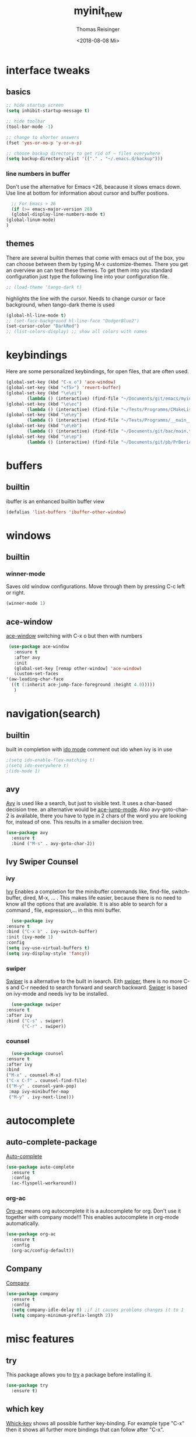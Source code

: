 #+STARTUP: overview
#+TITLE: myinit_new
#+AUTHOR: Thomas Reisinger
#+DATE: <2018-08-08 Mi>

* interface tweaks
** basics
   #+BEGIN_SRC emacs-lisp
     ;; hide startup screen
     (setq inhibit-startup-message t)

     ;; hide toolbar
     (tool-bar-mode -1)

     ;; change to shorter answers
     (fset 'yes-or-no-p 'y-or-n-p)

     ;; choose backup directory to get rid of ~ files everywhere
     (setq backup-directory-alist '(("." . "~/.emacs.d/backup")))
   #+END_SRC
*** line numbers in buffer
    Don't use the alternative for Emacs <26, beacause it slows emacs
    down. Use line at bottom for information about cursor and buffer
    postions.
    #+BEGIN_SRC emacs-lisp
      ;; For Emacs > 26
      (if (>= emacs-major-version 26)
	  (global-display-line-numbers-mode t)
	(global-linum-mode)
	)
    #+END_SRC
** themes
   There are several builtin themes that come with emacs out of the
   box, you can choose between them by typing M-x
   customize-themes. There you get an overview an can test these
   themes.  To get them into you standard configuration just type the
   following line into your configuration file.
   #+BEGIN_SRC emacs-lisp
     ;; (load-theme 'tango-dark t)
   #+END_SRC

   highlights the line with the cursor. Needs to change cursor or face
   background, when tango-dark theme is used
   #+BEGIN_SRC emacs-lisp
    (global-hl-line-mode t)
    ;; (set-face-background hl-line-face "DodgerBlue2")
    (set-cursor-color "DarkRed")
    ;; (list-colors-display) ;; show all colors with names
   #+END_SRC
* keybindings
  Here are some personalized keybindings, for open files, that are
  often used.
  #+BEGIN_SRC emacs-lisp
    (global-set-key (kbd "C-x o") 'ace-window)
    (global-set-key (kbd "<f5>") 'revert-buffer)
    (global-set-key (kbd "\e\ei")
		    (lambda () (interactive) (find-file "~/Documents/git/emacs/myinit_new.org")))
    (global-set-key (kbd "\e\ec")
			(lambda () (interactive) (find-file "~/Tests/Programms/CMakeLists.txt")))
    (global-set-key (kbd "\e\ey")
			(lambda () (interactive) (find-file "~/Tests/Programms/__main__.py")))
    (global-set-key (kbd "\e\eb")
		    (lambda () (interactive) (find-file "~/Documents/git/bac/main.tex")))
    (global-set-key (kbd "\e\ep")
		    (lambda () (interactive) (find-file "~/Documents/git/pb/PrBericht__HSD_v1.tex")))
  #+END_SRC
* buffers
** builtin
   ibuffer is an enhanced builtin buffer view
   #+BEGIN_SRC emacs-lisp
     (defalias 'list-buffers 'ibuffer-other-window)
   #+END_SRC
* windows
** builtin
*** winner-mode
    Saves old window configurations. Move through them by pressing
    C-c left or right.
    #+BEGIN_SRC emacs-lisp
      (winner-mode 1)
    #+END_SRC
** ace-window
   [[https://github.com/abo-abo/ace-window][ace-window]] switching with C-x o but then with numbers
   #+BEGIN_SRC emacs-lisp
     (use-package ace-window
       :ensure t
       :after avy
       :init
       (global-set-key [remap other-window] 'ace-window)
       (custom-set-faces
	'(aw-leading-char-face
	  ((t (:inherit ace-jump-face-foreground :height 4.0)))))
       )
   #+END_SRC
* navigation(search)
** builtin
   built in completion with [[https://www.masteringemacs.org/article/introduction-to-ido-mode][ido mode]] comment out ido when ivy is in
   use
   #+BEGIN_SRC emacs-lisp
     ;(setq ido-enable-flex-matching t)
     ;(setq ido-everywhere t)
     ;(ido-mode 1)
   #+END_SRC
** avy
   [[https://github.com/abo-abo/avy][Avy]] is used like a search, but just to visible text. It uses a
   char-based decision tree.  an alternative would be [[https://github.com/winterTTr/ace-jump-mode][ace-jump-mode]].
   Also avy-goto-char-2 is available, there you have to type in 2
   chars of the word you are looking for, instead of one. This results
   in a smaller decision tree.
   #+BEGIN_SRC emacs-lisp
     (use-package avy
       :ensure t
       :bind ("M-s" . avy-goto-char-2))
   #+END_SRC
** Ivy Swiper Counsel
*** ivy
    [[https://github.com/abo-abo/swiper][Ivy]]
    Enables a completion for the minibuffer commands like, find-file,
    switch-buffer, dired, M-x, ... . This makes life easier, because
    there is no need to know all the options that are available. It is
    also able to search for a command , file, expression,... in this
    mini buffer.
    #+BEGIN_SRC emacs-lisp
      (use-package ivy
	:ensure t
	:bind ("C-x b" . ivy-switch-buffer)
	:init (ivy-mode 1)
	:config
	(setq ivy-use-virtual-buffers t)
	(setq ivy-display-style 'fancy))
    #+END_SRC
*** swiper
    [[https://github.com/abo-abo/swiper][Swiper]] is a alternative to the built in isearch. Eith [[https://github.com/abo-abo/swiper][swiper]],
    there is no more C-s and C-r needed to search forward and search
    backward. [[https://github.com/abo-abo/swiper][Swiper]] is based on ivy-mode and needs ivy to be
    installed.
    #+BEGIN_SRC emacs-lisp
      (use-package swiper
	:ensure t
	:after ivy
	:bind ("C-s" . swiper)
	      ("C-r" . swiper))
    #+END_SRC
*** counsel
    #+BEGIN_SRC emacs-lisp
      (use-package counsel
	:ensure t
	:after ivy
	:bind
	("M-x" . counsel-M-x)
	("C-x C-f" . counsel-find-file)
	(("M-y" . counsel-yank-pop)
	 :map ivy-minibuffer-map
	 ("M-y" . ivy-next-line)))
    #+END_SRC
* autocomplete
** auto-complete-package
   [[https://github.com/auto-complete/auto-complete][Auto-complete]]
   #+BEGIN_SRC emacs-lisp
     (use-package auto-complete
       :ensure t
       :config
       (ac-flyspell-workaround))
   #+END_SRC
*** org-ac
    [[https://github.com/aki2o/org-ac][Org-ac]] means org autocomplete it is a autocomplete for org. Don't
    use it together with company mode!!! This enables autocomplete in
    org-mode automatically.
    #+BEGIN_SRC emacs-lisp
     (use-package org-ac
       :ensure t
       :config
       (org-ac/config-default))
    #+END_SRC
** Company
   [[https://github.com/company-mode/company-mode][Company]]
   #+BEGIN_SRC emacs-lisp
     (use-package company
       :ensure t
       :config
       (setq company-idle-delay 0) ;if it causes problems changes it to 1
       (setq company-minimum-prefix-length 2))
   #+END_SRC
* misc features
** try
   This package allows you to [[https://github.com/larstvei/Try][try]] a package before installing it.
   #+BEGIN_SRC emacs-lisp
     (use-package try
       :ensure t)
   #+END_SRC
** which key
   [[https://github.com/justbur/emacs-which-key][Whick-key]] shows all possible further key-binding. For example type
   "C-x" then it shows all further more bindings that can follow after
   "C-x".
   #+BEGIN_SRC emacs-lisp
     (use-package which-key
       :ensure t
       :custom (which-key-idle-delay 1.0 "time delay for which-key to pop up")
       :config
       (which-key-mode))
   #+END_SRC
** hungry-delete
   [[https://github.com/nflath/hungry-delete][Hungry-delete]] deletes all whitespaces with one delete.
   #+BEGIN_SRC emacs-lisp
     (use-package hungry-delete
       :ensure t
       :config
       (global-hungry-delete-mode))
   #+END_SRC
** Expand Region
   [[https://github.com/magnars/expand-region.el][Expand-region]] expands the marked region in semantic
   increments. Control it with +, - and 0.
   #+BEGIN_SRC emacs-lisp
     (use-package expand-region
       :ensure t
       :config
       (global-set-key (kbd "C-+") 'er/expand-region))
   #+END_SRC
** multiple cursors
   [[https://github.com/magnars/multiple-cursors.el][multiple-cursors]]
   #+BEGIN_SRC emacs-lisp
     (use-package multiple-cursors
       :ensure t
       :config
       (global-set-key (kbd "C->") 'mc/mark-next-like-this)
       (global-set-key (kbd "C-<") 'mc/mark-previous-like-this)
       (global-set-key (kbd "C-M-<") 'mc/mark-all-like-this)
       (define-key mc/keymap (kbd "<return>") nil))
   #+END_SRC
** Flyspell
   function for [[https://www.emacswiki.org/emacs/FlySpell][flyspell]] to change language (german and english)
   #+BEGIN_SRC emacs-lisp
     (defun fd-switch-dictionary()
       (interactive)
       (let* ((dic ispell-current-dictionary)
	      (change (if (string= dic "deutsch8") "english" "deutsch8")))
	 (ispell-change-dictionary change)
	 (flyspell-buffer)
	 (message "Dictionary switched from %s to %s" dic change)
	 ))

     (global-set-key (kbd "<f9>")   'fd-switch-dictionary)
   #+END_SRC
** undo tree
   [[https://www.emacswiki.org/emacs/UndoTree][Undo-tree]] visualizes the undo mechanic and enables the choice to
   switch into old undo branches if needed. Access able through C-x u.
   With arrows run through the tree, d vor diff, t vor timestamp and h
   for general help.
   #+BEGIN_SRC emacs-lisp
   (use-package undo-tree
     :ensure t
     :init
     (global-undo-tree-mode))
   #+END_SRC
** smartparens
   [[https://github.com/Fuco1/smartparens][Smartparens]] is a package, that adds always the closing parenthesis
   as well. If something is marked it can use parenthesis around the
   marked area. It also can make the closing pair for some languages
   like html as well.
   #+BEGIN_SRC emacs-lisp
     (use-package smartparens
       :ensure t)
   #+END_SRC
** hydra package
   [[https://github.com/abo-abo/hydra][hydra]]
   #+BEGIN_SRC emacs-lisp
     (use-package hydra
       :ensure t)
   #+END_SRC
** projectile
   [[https://github.com/bbatsov/projectile][projectile]]
   #+BEGIN_SRC emacs-lisp
     ;; projectile
     (use-package projectile
       :ensure t
       :config
       (projectile-global-mode)
       (setq projectile-completion-system 'ivy))

     ;; (use-package counsel-projectile
     ;;	  :ensure t
     ;;	  :config
     ;;	  (counsel-projectile-on))
   #+END_SRC
* GIT
** magit
   [[https://magit.vc/][Magit]]
   #+BEGIN_SRC emacs-lisp
     (unless nil
       (progn
	 (use-package magit
	   :ensure t
	   :bind ("C-x g" . 'magit-status)
	   :init
	   (defface magit-section-highlight
	     '((((class color) (background light)) :background "gold5")
	       (((class color) (background  dark)) :background "gold4"))
	     "Face for highlighting the current section."
	     :group 'magit-faces))
	 ))
   #+END_SRC
* Programming
  Here are some packages and configurations that aren't language
  specific.
** basic functions
   Own defined functions
   #+BEGIN_SRC emacs-lisp
     ;; func to check filedirectory
     (defun this-file-in-dir (x)
       (setq curDir (file-name-directory buffer-file-name))
       (setq count (- (length(split-string curDir "/")) 2))
       (setq dir (substring (nth count (split-string curDir "/"))))
       (equal dir x))

     ;; func to check directory, just use if set!!!
     (defun default-in-dir (x)
       (setq curDir default-directory)
       (setq count (- (length(split-string curDir "/")) 2))
       (setq dir (substring (nth count (split-string curDir "/"))))
       (equal dir x))
   #+END_SRC

   Code for adding yasnippet support for all company backends is from
   [[https://emacs.stackexchange.com/questions/10431/get-company-to-show-suggestions-for-yasnippet-names][Source]].
** packages
   [[https://github.com/Wilfred/ag.el][ag]]
   [[https://github.com/jacktasia/dumb-jump][dumb-jump]]
   [[https://github.com/joaotavora/yasnippet][yasnippet]]
   [[https://github.com/AndreaCrotti/yasnippet-snippets][yasnippet-snippets]]
   Source of company back-end function: [[https://emacs.stackexchange.com/questions/10431/get-company-to-show-suggestions-for-yasnippet-names][this func here]] [[https://github.com/company-mode/company-mode/blob/master/company-yasnippet.el][for this]]
   [[http://www.flycheck.org/en/latest/][flycheck]]
   #+BEGIN_SRC emacs-lisp
     (use-package ag
       :ensure t
       :bind (("M-g s" . ag)
	      ("M-g p" . ag-project)
	      ("M-g P" . ag-project-at-point)))

     (use-package dumb-jump
       :ensure t
       :bind (("M-g j" . dumb-jump-go)
	      ("M-g J" . dumb-jump-go-other-window)
	      ("M-g b" . dumb-jump-back)))

     (use-package yasnippet
       :ensure t
       :config
       (use-package yasnippet-snippets
	 :ensure t)
       (yas-reload-all))

     ;; Add yasnippet support for all company backends
     (defvar company-mode/enable-yas t
       "Enable yasnippet for all backends.")

     (defun company-mode/backend-with-yas (backend)
       (if (or (not company-mode/enable-yas) (and (listp backend) (member 'company-yasnippet backend)))
	   backend
	 (append (if (consp backend) backend (list backend))
		 '(:with company-yasnippet))))

     (setq company-backends (mapcar #'company-mode/backend-with-yas company-backends))
     
     (use-package flycheck
       :ensure t
       :init
       (global-flycheck-mode t))
   #+END_SRC
** beautifier
   own beautifier
   #+BEGIN_SRC emacs-lisp
     ;; beautifier
     ;; if needed without tabs just change tabify
     ;; to untabify for dumb editors
     (defun beautify-me (&optional noTabs)
       "beautify whole buffer"
       (interactive)
       (delete-trailing-whitespace)
       (indent-region (point-min) (point-max) nil)
       (if noTabs
	   (untabify (point-min) (point-max))
	 (tabify (point-min) (point-max))))

     ;; beautifier for emacs-lisp need to be called with t interactive
     (defun beautify-el ()
       (interactive)
       (beautify-me "t"))
   #+END_SRC
* org-mode
** org-elpa
   Gets installed with org-plus-contrib in init.el file. This is,
   because org must be installed before org is used in any way.	 The
   Following code must be in the init.el file, directly after
   installing use-package!!!

   (use-package org
   :ensure org-plus-contrib
   :pin org)
** hide stars
   Hide leading stars for a better view
   #+BEGIN_SRC emacs-lisp
     (setq org-hide-leading-stars t)
   #+END_SRC
** hydra hooks
   #+BEGIN_SRC emacs-lisp
     (defhydra hydra-org (:color blue :hint nil)
       "
     _b_: beautify src block   _p_: nil    _t_: nil
     _u_: nil                  _e_: nil    _Q_: nil
     ^ ^                       _s_: nil    _C_: nil
     "
       ("b" (progn (org-edit-special)(beautify-me "t")(org-edit-src-exit)))
       ("u" (nil))
       ("p" (nil))
       ("e" (nil))
       ("s" (nil))
       ("t" (nil))
       ("Q" (nil))
       ("C" (nil)))

     ;; bind hydra to vhdl mode
     (add-hook 'org-mode-hook
	       (lambda () (local-set-key (kbd "<f8>") 'hydra-org/body)))
     (add-hook 'org-mode-hook 'flyspell-mode)
     (add-hook 'org-mode-hook 'smartparens-mode)
   #+END_SRC
* elisp
  #+BEGIN_SRC emacs-lisp
    ;; hooks
    (add-hook 'emacs-lisp-mode-hook 'smartparens-mode)
    (add-hook 'emacs-lisp-mode-hook 'company-mode)
    (add-hook 'emacs-lisp-mode-hook 'yas-minor-mode)
    (add-hook 'emacs-lisp-mode-hook
	      (lambda () (local-set-key (kbd "C-c C-b") 'beautify-el)))
  #+END_SRC
* C++
  change indentation (note: done in styl)):
  (setq c-basic-offset 2)
** mkdir build debug
   #+BEGIN_SRC emacs-lisp
     ;; hydra for the project management
     (defhydra hydra-C-Cpp (:color blue :hint nil)
       "
     _b_: Beautify tabify     _t_: build Tags     _S_: Start debugging
     _u_: beautify Untabify   _d_: build Debug    _C_: Clean project
     ^ ^                      _r_: build Release
	  "
       ("b" (beautify-me))
       ("u" (beautify-me "t"))
       ("t" (build-ctags-C-Cpp))
       ("d" (build-C-Cpp "d"))
       ("r" (build-C-Cpp))
       ("S" (debug-C-Cpp) :color green)
       ("C" (clear-all-C-Cpp) :color red))

     ;; bind hydra to c and cpp mode maps
     (add-hook 'c-mode-hook
	       (lambda () (local-set-key (kbd "<f8>") 'hydra-C-Cpp/body)))
     (add-hook 'c++-mode-hook
	       (lambda () (local-set-key (kbd "<f8>") 'hydra-C-Cpp/body)))

     ;; tagging system with ctags
     (defun build-ctags-C-Cpp ()
       (interactive)
       (message "building project tags")
       (cd (concat (file-name-directory buffer-file-name) "../"))
       (shell-command (concat "ctags -e -R --extra=+fq --exclude=debug --exclude=release --exclude=bin --exclude=tests --exclude=doc --exclude=.git --exclude=public -f TAGS ."))
       (visit-tags-table "TAGS")
       (cd "./src")
       (message "tags built successfully"))

     ;; clear build directories
     ;; clear TAGS table as well, dont do this in big projects
     ;; it will take a while to rebuild the TAGS table
     (defun clear-all-C-Cpp ()
       (if (file-directory-p "../debug")
	   (shell-command "rm -r ../debug"))
       (if (file-directory-p "../release")
	   (shell-command "rm -r ../release"))
       (if (file-directory-p "../bin")
	   (shell-command "rm -r ../bin"))
       (if (file-exists-p "../TAGS")
	   (shell-command "rm ../TAGS"))
       )

     ;; creates a directory history for c and cpp projects
     (defun mkdir-C-Cpp ()
       (interactive)
       (message "making default C-Cpp project directory")
       (setq myFileName (nth 0 (split-string (nth (-(length(split-string (buffer-file-name) "/")) 1)(split-string (buffer-file-name) "/")) "\\.")))
       (setq myFileEnding (substring (nth 1 (split-string (nth (-(length(split-string (buffer-file-name) "/")) 1)(split-string (buffer-file-name) "/")) "\\.")) 0))
       (if (equal myFileEnding "txt")
	   (progn
	     (message "Insert Directoryname: ")
	     (setq myDirName (read-from-minibuffer "Projecdirectoryname: "))
	     (shell-command (concat "mkdir -p " myDirName "/{src,inc,doc,tests}"))
	     (shell-command (concat "mv " myFileName "." myFileEnding " ./" myDirName "/" myFileName "." myFileEnding))
	     (kill-buffer (concat myFileName "." myFileEnding))
	     (message myDirName)
	     (cd (concat "~/Tests/Programms/"myDirName"/src"))
	     (find-file "main.cpp")
	     )))

     ;; yasnippet contains a snippet for CMakeLists.txt file builds a
     ;; release and dbg version, cut it out if not needed, or project is to
     ;; big to be always builded in two ways
     (defun build-C-Cpp (&optional type)
       (interactive)
       (message "executing cmake and make(need to be in the src directory!)")
       ;; check if directories exist
       (unless (file-directory-p "../bin")
	 (progn (mkdir "../bin")))
       (if (equal type "d")
	   (progn
	     (unless (file-directory-p "../debug")
	       (progn (mkdir "../debug")))
	     (cd (concat (file-name-directory buffer-file-name) "../debug"))
	     (shell-command "cmake -DCMAKE_BUILD_TYPE=Debug ..")
	     (compile "make -C .")
	     )
	 (progn
	   (unless (file-directory-p "../release")
	     (progn (mkdir "../release")))
	   (cd (concat (file-name-directory buffer-file-name) "../release"))
	   (shell-command "cmake -DCMAKE_BUILD_TYPE=Release ..")
	   (compile "make -C .")
	   ))
       (cd (concat (file-name-directory buffer-file-name) "../src")))

     ;; starts gdb and opens it in many windows mode
     (defun debug-C-Cpp ()
       (interactive)
       (message "debug C-Cpp Project")
       (gdb-enable-debug)
       (gdb-many-windows)
       (gdb "gdb -i=mi ../bin/dbg")
       )
   #+END_SRC
** style
   #+BEGIN_SRC emacs-lisp
     (defun set-my-style-c-cpp ()
       (c-set-style "stroustrup")
       (setq tab-width 2)
       (setq c-basic-offset 2))

     (add-hook 'c-mode-hook 'set-my-style-c-cpp)
     (add-hook 'c++-mode-hook 'set-my-style-c-cpp)
   #+END_SRC
** packages
   [[https://github.com/Sarcasm/irony-mode][irony]]
   [[https://github.com/Sarcasm/company-irony][company-irony]]
   [[https://github.com/hotpxl/company-irony-c-headers][company-irony-c-headers]]
   #+BEGIN_SRC emacs-lisp
    ;; with or without irony
    (setq use_irony nil)

    ;; add hooks
    (add-hook 'c-mode-hook 'company-mode)
    (add-hook 'c++-mode-hook 'company-mode)
    (add-hook 'cmake-mode-hook 'company-mode)

    (add-hook 'c-mode-hook 'yas-minor-mode)
    (add-hook 'c++-mode-hook 'yas-minor-mode)
    (add-hook 'cmake-mode-hook 'yas-minor-mode)

    (add-hook 'c-mode-hook 'smartparens-mode)
    (add-hook 'c++-mode-hook 'smartparens-mode)
    (add-hook 'cmake-mode-hook 'smartparens-mode)

    (if use_irony
	(progn
	  ;; you need to run once: M-x irony-install-server
	  (use-package irony
	    :ensure t
	    :config
	    (add-hook 'c++-mode-hook 'irony-mode)
	    (add-hook 'c-mode-hook 'irony-mode)
	    (add-hook 'irony-mode-hook 'irony-cdb-autosetup-compile-options))

	  (use-package company-irony
	    :ensure t
	    :config
	    (add-to-list 'company-backends 'company-irony))

	  (use-package company-irony-c-headers
	    :ensure t)

	  (eval-after-load 'company
	    '(add-to-list
	      'company-backends '(company-irony-c-headers company-irony)))
	  ))
   #+END_SRC
* python
  [[https://github.com/jorgenschaefer/elpy][Elpy-github]]
  [[https://elpy.readthedocs.io/en/latest/index.html][Elpy-website]]
** hydra mkdir tags clear
   #+BEGIN_SRC emacs-lisp
     ;; hydra for the project management
     (defhydra hydra-py (:color blue :hint nil)
       "
     _b_: Beautify tabify     _p_: run Python         _E_: make Executable
     _u_: beautify Untabify   _e_: Evaluate buffer    _Q_: Quit python
     _t_: build Tags          _s_: Switch to Shell    _C_: Clean project
     "
       ("b" (beautify-me))
       ("u" (beautify-me "t"))
       ("t" (build-ctags-py))
       ("p" (run-python))
       ("e" (python-shell-send-buffer))
       ("s" (python-shell-switch-to-shell))
       ("E" (make-executable-py))
       ("Q" (progn (python-shell-switch-to-shell)(comint-send-eof)(delete-window)))
       ("C" (clear-all-py) :color red))

     ;; bind hydra to python mode
     (add-hook 'python-mode-hook
	       (lambda () (local-set-key (kbd "<f8>") 'hydra-py/body)))

     ;; creates a directory python projects
     (defun mkdir-py ()
       (interactive)
       (message "making default python project directory")
       (setq myFileName (nth 0 (split-string (nth (-(length(split-string (buffer-file-name) "/")) 1)(split-string (buffer-file-name) "/")) "\\.")))
       (setq myFileEnding (substring (nth 1 (split-string (nth (-(length(split-string (buffer-file-name) "/")) 1)(split-string (buffer-file-name) "/")) "\\.")) 0))
       (if (equal myFileEnding "py")
	   (progn
	     (message "Insert Directoryname: ")
	     (setq myDirName (read-from-minibuffer "Projecdirectoryname: "))
	     (shell-command (concat "mkdir -p " myDirName "/{lib,doc,tests}"))
	     (shell-command (concat "mv " myFileName "." myFileEnding " ./" myDirName "/" myFileName "." myFileEnding))
	     (kill-buffer (concat myFileName "." myFileEnding))
	     (message myDirName)
	     (cd (concat "~/Tests/Programms/"myDirName))
	     (find-file (concat myFileName"." myFileEnding)
			))))

     ;; tagging system with ctags
     (defun build-ctags-py ()
       (interactive)
       (message "building project tags")
       (if (this-file-in-dir "lib")
	   (progn
	     (cd (concat (file-name-directory buffer-file-name) "../"))
	     (message "in dir lib")))
       (if (file-directory-p "./lib")
	   (progn
	     (shell-command (concat "ctags -e -R --extra=+fq --exclude=build --exclude=dist --exclude=doc --exclude=test --exclude=.git --exclude=main.spec -f TAGS ."))
	     (visit-tags-table "TAGS")
	     (message "tags built successfully"))))

     ;; clear build directories
     ;; clear TAGS table as well, dont do this in big projects
     ;; it will take a while to rebuild the TAGS table
     (defun clear-all-py ()
       (message "clear all")
       (if (this-file-in-dir "lib")
	   (progn
	     (cd (concat (file-name-directory buffer-file-name) "../"))
	     (message "in dir lib")))
       (if (file-directory-p "./build")
	   (shell-command "rm -r ./build"))
       (if (file-directory-p "./dist")
	   (shell-command "rm -r ./dist"))
       (if (file-exists-p "./main.spec")
	   (shell-command "rm -r ./main.spec"))
       (if (file-exists-p "./TAGS")
	   (shell-command "rm ./TAGS")))

     (defun make-executable-py ()
       (if (this-file-in-dir "lib")
	   (cd (concat (file-name-directory buffer-file-name) "../")))
       (if (equal (length (file-expand-wildcards "*.py")) 1)
	   (shell-command (concat "pyinstaller *.py"))))
   #+END_SRC
** packages
   #+BEGIN_SRC emacs-lisp
    ;; with or without elpy
    (setq use_elpy nil)

    ;; add hooks
    (add-hook 'python-mode-hook 'company-mode)
    (add-hook 'python-mode-hook 'yas-minor-mode)
    (add-hook 'python-mode-hook 'smartparens-mode)

    (if use_elpy
      (progn
	(use-package elpy
	  :ensure t
	  :config
	  (elpy-enable))))
   #+END_SRC
* LaTeX
  packages for latex auf linux: sudo apt-get install
  texlive-latex-recommended texlive-latex-extra
  texlive-fonts-recommended texlive-base texlive-latex-base
** hydra mkdir build clear
   #+BEGIN_SRC emacs-lisp
     ;; hydra for the project management
     (defhydra hydra-tex (:color blue :hint nil)
       "
     _b_: Build PDF     _p_: nil    _t_: nil
     _u_: nil           _e_: nil    _Q_: nil
     ^ ^                _s_: nil    _C_: Clear directory
     "
       ("b" (build-latex))
       ("u" (nil))
       ("p" (nil))
       ("e" (nil))
       ("s" (nil))
       ("t" (nil))
       ("Q" (nil))
       ("C" (clear-all-tex)))

     ;; bind hydra to vhdl mode
     (add-hook 'latex-mode-hook
	       (lambda () (local-set-key (kbd "<f8>") 'hydra-tex/body)))

     (defun build-latex ()
       (interactive)
       (message "building pdf")
       (if (this-file-in-dir "chapters")
	   (cd (concat (file-name-directory buffer-file-name) "../")))
       ;; check if in a valid latex dir
       (if (equal (length (file-expand-wildcards "*.tex")) 1)
	   (progn
	     ;; check if directories exist otherwise create them
	     (unless (file-directory-p "./build")
	       (progn (mkdir "./build")))
	     (if (file-directory-p "./front")
		 (progn (unless (file-directory-p "./build/front")
			  (progn (mkdir "./build/front")))))
	     (if (file-directory-p "./back")
		 (progn (unless (file-directory-p "./build/back")
			  (progn (mkdir "./build/back")))))
	     (if (file-directory-p "./chapters")
		 (progn (unless (file-directory-p "./build/chapters")
			  (progn (mkdir "./build/chapters")))))
	     (unless (file-exists-p "./build/main.bcf")
	       (progn (shell-command (concat "pdflatex -synctex=1 -halt-on-error -output-directory=build *.tex"))))
	     (shell-command (concat "biber ./build/main"))
	     (shell-command (concat "pdflatex -synctex=1 -halt-on-error -output-directory=build *.tex"))
	     (message "build pdf executed")
	     (end-of-buffer-other-window 0))
	 (progn
	   (setq myFileEnding (substring (nth 1 (split-string (nth (-(length(split-string (buffer-file-name) "/")) 1)(split-string (buffer-file-name) "/")) "\\.")) 0))
	   (if (equal myFileEnding "tex")
	       (progn (unless (file-directory-p "./build")
			(progn (mkdir "./build")))
		      (shell-command (concat "pdflatex -synctex=1 -halt-on-error -output-directory=build " buffer-file-name)))
	     (message "no tex file found, try to execute command from your main tex file")))))

     ;; creates a directory for vhdl projects
     (defun mkdir-tex ()
       (interactive)
       (message "making default latex project directory")
       (setq myFileName (nth 0 (split-string (nth (-(length(split-string (buffer-file-name) "/")) 1)(split-string (buffer-file-name) "/")) "\\.")))
       (setq myFileEnding (substring (nth 1 (split-string (nth (-(length(split-string (buffer-file-name) "/")) 1)(split-string (buffer-file-name) "/")) "\\.")) 0))
       (if (equal myFileEnding "tex")
	   (progn
	     (setq myDirName (read-from-minibuffer "Projec directory name: "))
	     (shell-command (concat "mkdir -p " myDirName "/images"))
	     (shell-command (concat "mv " myFileName "." myFileEnding " ./" myDirName "/" myFileName "." myFileEnding))
	     (kill-buffer (concat myFileName "." myFileEnding))
	     (cd (concat "~/Tests/Programms/"myDirName"/"))
	     (find-file (concat myFileName"." myFileEnding)))))

     ;; clear tex directory
     (defun clear-all-tex ()
       (message "clear all")
       (if (not (file-directory-p "./images"))
	   (progn
	     (cd (concat (file-name-directory buffer-file-name) "../"))
	     (message "one out")))
       (if (file-directory-p "./images")
	   (progn
	     (if (file-directory-p "./build")
		 (shell-command "rm -r ./build")
	       (message "nothing to clear")))
	 (message "in wrong directory")))
   #+END_SRC
** packages
   #+BEGIN_SRC emacs-lisp
     (add-hook 'latex-mode-hook 'flyspell-mode)
     (add-hook 'latex-mode-hook 'company-mode)
     (add-hook 'latex-mode-hook 'yas-minor-mode)
     (add-hook 'latex-mode-hook 'smartparens-mode)
   #+END_SRC
* vhdl
** hydra
   #+BEGIN_SRC emacs-lisp
     ;; hydra for the project management
     (defhydra hydra-vhdl (:color blue :hint nil)
       "
     _b_: Beautify        _s_: set Tcl file        _t_: build tags table
     _c_: Compile(ghdl)   _S_: Simulate modelsim   _C_: Clear directory
     "
       ("b" (vhdl-beautify-buffer))
       ("c" (compile-vhdl-ghdl))
       ("s" (find-set-tcl-file))
       ("S" (sim-vhdl))
       ("t" (build-ctags-vhdl))
       ("C" (clear-all-vhdl)))

     ;; bind hydra to vhdl mode
     (add-hook 'vhdl-mode-hook
	       (lambda () (local-set-key (kbd "<f8>") 'hydra-vhdl/body)))

     (setq my-modelsim-path "~/intelFPGA_pro/18.0/modelsim_ase/linuxaloem/")
     (setq my-sim-tcl-file "")

     (defun find-set-tcl-file ()
       (if (this-file-in-dir "src")
	   (progn
	     (message "in src")
	     (cd (concat (file-name-directory buffer-file-name) "../sim"))))
       (setq tcl-file (read-from-minibuffer "(optional) tcl-file: "))
       (if (equal (nth 1 (split-string tcl-file "\\.")) "tcl")
	   (progn
	     (message "valid input")
	     (setq my-sim-tcl-file tcl-file)))
       (if (equal (length (file-expand-wildcards "*.tcl")) 1)
	   (progn
	     (message "found exactly one tcl file")
	     (setq my-sim-tcl-file (nth 0 (file-expand-wildcards "*.tcl")))))
       (if (equal my-sim-tcl-file "")
	   (message "no tcl file found")
	 (message (concat "sim tcl file set to: " my-sim-tcl-file))))

     (defun sim-vhdl ()
       (if (this-file-in-dir "src")
	   (progn (message "in src")
		  (cd (concat (file-name-directory buffer-file-name) "../sim")))
	 (cd (file-name-directory buffer-file-name)))
       (message (concat "now in " (file-name-directory buffer-file-name)))
       (if (default-in-dir "sim")
	   (shell-command (concat my-modelsim-path "./vsim -do \"do " my-sim-tcl-file "\" &"))
	 (message "wrong folder, need to be in src or sim folder")))

     ;; creates a directory for vhdl projects
     (defun mkdir-vhdl ()
       (interactive)
       (message "making default vhdl project directory")
       (setq myFileName (nth 0 (split-string (nth (-(length(split-string (buffer-file-name) "/")) 1)(split-string (buffer-file-name) "/")) "\\.")))
       (setq myFileEnding (substring (nth 1 (split-string (nth (-(length(split-string (buffer-file-name) "/")) 1)(split-string (buffer-file-name) "/")) "\\.")) 0))
       (if (equal myFileEnding "vhd")
	   (progn
	     (setq myDirName (read-from-minibuffer "Projec directory name: "))
	     (shell-command (concat "mkdir -p " myDirName "/{sim/work,syn,doc,src/work}"))
	     (shell-command (concat "mv " myFileName "." myFileEnding " ./" myDirName "/src/" myFileName "." myFileEnding))
	     (kill-buffer (concat myFileName "." myFileEnding))
	     (cd (concat "~/Tests/Programms/"myDirName"/src/"))
	     (find-file (concat myFileName"." myFileEnding)))))

     ;; clear build directories
     ;; clear TAGS table as well, dont do this in big projects
     ;; it will take a while to rebuild the TAGS table
     (defun clear-all-vhdl ()
       (message "clear all")
       (if (this-file-in-dir "src")
	   (progn
	     (cd (concat (file-name-directory buffer-file-name) "../"))))
       (if (file-directory-p "./src/work")
	   (progn
	     (shell-command "rm -r ./src/work")
	     (shell-command "mkdir -p ./src/work")))
       (if (file-directory-p "./sim/work")
	   (progn
	     (shell-command "rm -r ./sim/work")
	     (shell-command "mkdir -p ./sim/work")))
       (if (file-exists-p "./src/TAGS")
	   (shell-command "rm ./src/TAGS")))

     ;; tagging system with ctags
     (defun build-ctags-vhdl ()
       (interactive)
       (message "building project tags")
       (if (this-file-in-dir "src")
	   (progn
	     (cd (file-name-directory buffer-file-name))
	     (shell-command (concat "ctags -e -R --extra=+fq --exclude=work -f TAGS ."))
	     (visit-tags-table "TAGS")
	     (message "tags built successfully"))))

     (defun compile-vhdl-ghdl ()
       (cd (file-name-directory buffer-file-name))
       (vhdl-set-compiler "GHDL")
       (vhdl-compile))
   #+END_SRC
** packages
   #+BEGIN_SRC emacs-lisp
     ;; add hooks
     (add-hook 'vhdl-mode-hook 'company-mode)
     (add-hook 'vhdl-mode-hook 'yas-minor-mode)
     (add-hook 'tcl-mode-hook 'company-mode)
     (add-hook 'tcl-mode-hook 'yas-minor-mode)
   #+END_SRC
* web-mode
  If web development packages are needed use t for true otherwise nil.

  [[http://web-mode.org/][Web-mode]] is a enhanced mode for web development, because html-mode
  is not working with included css or java stuff. [[http://web-mode.org/][Web-mode]] is fixing
  these issues.
  #+BEGIN_SRC emacs-lisp
    (unless t
	(progn
	  (use-package web-mode
	    :ensure t
	    :config
	    (add-to-list 'auto-mode-alist '("\\.html?\\'" . web-mode))
	    (setq web-mode-engines-alist
		  '(("django"	 . "\\.html\\'")))
	    (setq web-mode-ac-sources-alist
		  '(("css" . (ac-source-css-property))
		    ("html" . (ac-source-words-in-buffer ac-source-abbrev))))

	    (setq web-mode-enable-auto-closing t)
	    (setq web-mode-enable-auto-quoting t))))
  #+END_SRC
* GUI
** set GUI elements here
   #+BEGIN_SRC emacs-lisp
     ;; themes
     (setq use-zenburn t)
     (setq use-hemisu-dark nil)
     ;; GUI elements
     (setq use-tabbar-ruler t)
     (setq use-org-bullets t)
     (setq use-treemacs t)
   #+END_SRC
** extern themes
   themes made by the community
   [[https://pawelbx.github.io/emacs-theme-gallery/][theme galery 1]]
   [[https://emacsthemes.com/][theme galery 2]]
*** zenburn
    [[https://github.com/bbatsov/zenburn-emacs][zenburn-theme]]
    #+BEGIN_SRC emacs-lisp
      (if use-zenburn
	  (use-package zenburn-theme
	    :ensure t
	    :config (load-theme 'zenburn t)))
    #+END_SRC
*** hemisu
    [[https://github.com/andrzejsliwa/hemisu-theme][hemisu-theme]]
    #+BEGIN_SRC emacs-lisp
      (if use-hemisu-dark
	  (use-package hemisu-theme
	    :ensure t
	    :config (load-theme 'hemisu-dark t)))
    #+END_SRC
** tabbar ruler
   #+BEGIN_SRC emacs-lisp
     (if use-tabbar-ruler
	 (progn
	   (use-package tabbar
	     :ensure t
	     :config (tabbar-mode 1)
	     )

	   (use-package powerline
	     :ensure t
	     :config
	     (powerline-default-theme))

	   (use-package mode-icons
	     :ensure t
	     :config
	     (mode-icons-mode))

	   (use-package tabbar-ruler
	     :ensure t
	     :init
	     (setq tabbar-ruler-global-tabbar t)    ; get tabbar
	     (setq tabbar-ruler-global-ruler t)     ; get global ruler
	     (setq tabbar-ruler-popup-menu t)              ; get popup menu.
	     (setq tabbar-ruler-popup-toolbar nil)   ; get popup toolbar
	     (setq tabbar-ruler-popup-scrollbar t))  ; show scroll-bar on mouse-move
	   ))
   #+END_SRC
   [[https://github.com/dholm/tabbar][tabbar]]
   [[https://github.com/milkypostman/powerline][powerline]]
   [[https://github.com/ryuslash/mode-icons][mode-icons]]
   [[https://github.com/mattfidler/tabbar-ruler.el][tabbar-ruler]]
** orgbullets
   [[https://github.com/sabof/org-bullets/blob/master/org-bullets.el][orgbullets]]
   #+BEGIN_SRC emacs-lisp
     (if use-org-bullets
	 (progn
	   (use-package org-bullets
	     :ensure t
	     :custom
	     (org-bullets-bullet-list '("-")); symbol instead of stars
	     ;;(org-ellipsis "_")		; symbol when chapter is collapsed
	     :hook
	     (org-mode . org-bullets-mode))))
   #+END_SRC
*** bullets(some bullets to use)
    default: "◉ ○ ✸ ✿"
    large: ♥ ● ◇ ✚ ✜ ☯ ◆ ♠ ♣ ♦ ☢ ❀ ◆ ◖ ▶
    small: ► • ★ ▸
    for ellipsis: ▼ ⤵ ↴ ⬎ ⤷ … ⋱
** treemacs
   [[https://github.com/Alexander-Miller/treemacs][treemacs]]
   #+BEGIN_SRC emacs-lisp
     (if use-treemacs
	 (progn (use-package treemacs
		  :ensure t
		  :defer t
		  :init
		  (with-eval-after-load 'winum
		    (define-key winum-keymap (kbd "M-0") #'treemacs-select-window))
		  :config
		  (progn
		    (setq treemacs-collapse-dirs             (if (executable-find "python") 3 0)
			  treemacs-deferred-git-apply-delay  0.5
			  treemacs-display-in-side-window    nil
			  treemacs-file-event-delay          5000
			  treemacs-file-follow-delay         0.2
			  treemacs-follow-after-init         t
			  treemacs-follow-recenter-distance  0.1
			  treemacs-goto-tag-strategy         'refetch-index
			  treemacs-indentation               2
			  treemacs-indentation-string                " "
			  treemacs-is-never-other-window     nil
			  treemacs-no-png-images             nil
			  treemacs-project-follow-cleanup    nil
			  treemacs-persist-file              (expand-file-name ".cache/treemacs-persist" user-emacs-directory)
			  treemacs-recenter-after-file-follow nil
			  treemacs-recenter-after-tag-follow nil
			  treemacs-show-hidden-files         t
			  treemacs-silent-filewatch          nil
			  treemacs-silent-refresh            nil
			  treemacs-sorting                   'alphabetic-desc
			  treemacs-space-between-root-nodes  t
			  treemacs-tag-follow-cleanup                t
			  treemacs-tag-follow-delay          1.5
			  treemacs-width                     35)

		    ;; The default width and height of the icons is 22 pixels. If you are
		    ;; using a Hi-DPI display, uncomment this to double the icon size.
		    ;;(treemacs-resize-icons 44)

		    (define-key treemacs-mode-map [mouse-1] #'treemacs-single-click-expand-action)

		    (treemacs-follow-mode t)
		    (treemacs-filewatch-mode t)
		    (treemacs-fringe-indicator-mode t)
		    (pcase (cons (not (null (executable-find "git")))
				 (not (null (executable-find "python3"))))
		      (`(t . t)
		       (treemacs-git-mode 'extended))
		      (`(t . _)
		       (treemacs-git-mode 'simple))))
		  :bind
		  (:map global-map
			("M-0"       . treemacs-select-window)
			("C-x t 1"   . treemacs-delete-other-windows)
			("C-x t t"   . treemacs)
			("C-x t B"   . treemacs-bookmark)
			("C-x t C-t" . treemacs-find-file)
			("C-x t M-t" . treemacs-find-tag)))

		(use-package treemacs-projectile
		  :after treemacs projectile
		  :ensure t)))
   #+END_SRC
* which operation system type
  [[http://ergoemacs.org/emacs/elisp_determine_OS_version.html][Quelle]]
  #+BEGIN_SRC emacs-lisp
    ;; check OS type
    (cond
     ((string-equal system-type "windows-nt") ; Microsoft Windows
      (progn
	(message "Microsoft Windows")))
     ((string-equal system-type "darwin") ; Mac OS X
      (progn
	(message "Mac OS X")))
     ((string-equal system-type "gnu/linux") ; linux
      (progn
	(message "Linux"))))
  #+END_SRC
